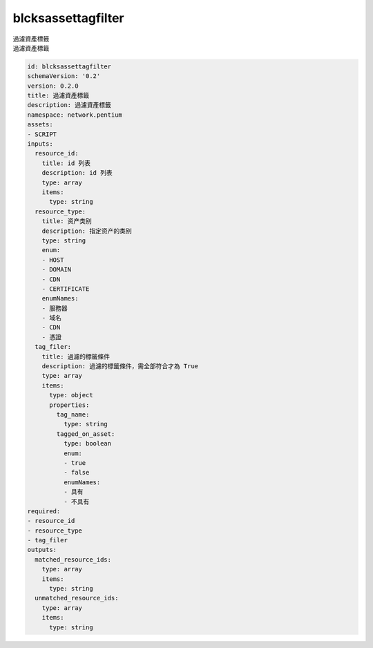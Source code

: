 blcksassettagfilter
**********************************
| 過濾資產標籤
| 過濾資產標籤

.. code-block:: yaml

    id: blcksassettagfilter
    schemaVersion: '0.2'
    version: 0.2.0
    title: 過濾資產標籤
    description: 過濾資產標籤
    namespace: network.pentium
    assets:
    - SCRIPT
    inputs:
      resource_id:
        title: id 列表
        description: id 列表
        type: array
        items:
          type: string
      resource_type:
        title: 资产类别
        description: 指定资产的类别
        type: string
        enum:
        - HOST
        - DOMAIN
        - CDN
        - CERTIFICATE
        enumNames:
        - 服務器
        - 域名
        - CDN
        - 憑證
      tag_filer:
        title: 過濾的標籤條件
        description: 過濾的標籤條件，需全部符合才為 True
        type: array
        items:
          type: object
          properties:
            tag_name:
              type: string
            tagged_on_asset:
              type: boolean
              enum:
              - true
              - false
              enumNames:
              - 具有
              - 不具有
    required:
    - resource_id
    - resource_type
    - tag_filer
    outputs:
      matched_resource_ids:
        type: array
        items:
          type: string
      unmatched_resource_ids:
        type: array
        items:
          type: string
    